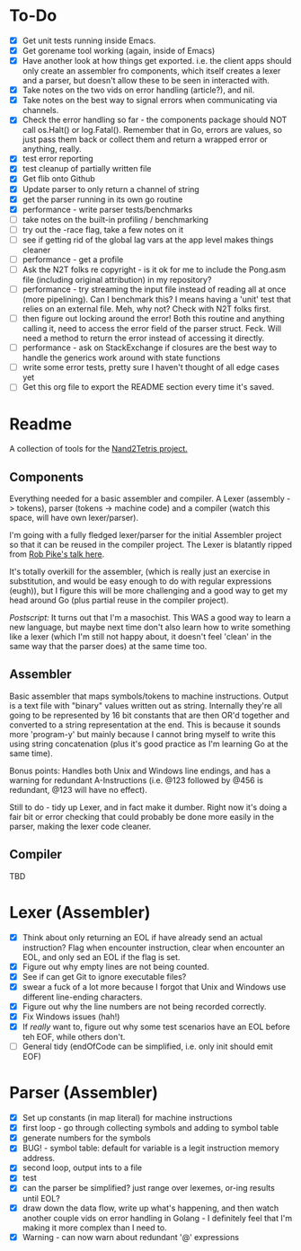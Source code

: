 #+OPTIONS: toc:nil

* To-Do
- [X] Get unit tests running inside Emacs.
- [X] Get gorename tool working (again, inside of Emacs)
- [X] Have another look at how things get exported.  i.e. the client apps should only create an assembler fro components, which itself creates a lexer and a parser, but doesn't allow these to be seen in interacted with.
- [X] Take notes on the two vids on error handling (article?), and nil.
- [X] Take notes on the best way to signal errors when communicating via channels.
- [X] Check the error handling so far - the components package should NOT call os.Halt() or log.Fatal().  Remember that in Go, errors are values, so just pass them back or collect them and return a wrapped error or anything, really.
- [X] test error reporting
- [X] test cleanup of partially written file
- [X] Get flib onto Github
- [X] Update parser to only return a channel of string
- [X] get the parser running in its own go routine
- [X] performance - write parser tests/benchmarks
- [ ] take notes on the built-in profiling / benchmarking
- [ ] try out the -race flag, take a few notes on it
- [ ] see if getting rid of the global lag vars at the app level makes things cleaner
- [ ] performance - get a profile
- [ ] Ask the N2T folks re copyright - is it ok for me to include the Pong.asm file (including original attribution) in my repository?
- [ ] performance - try streaming the input file instead of reading all at once (more pipelining).  Can I benchmark this?  I means having a 'unit' test that relies on an external file.  Meh, why not?  Check with N2T folks first.
- [ ] then figure out locking around the error!  Both this routine and anything calling it, need to access the error field of the parser struct.  Feck.  Will need a method to return the error instead of accessing it directly.
- [ ] performance - ask on StackExchange if closures are the best way to handle the generics work around with state functions
- [ ] write some error tests, pretty sure I haven't thought of all edge cases yet
- [ ] Get this org file to export the README section every time it's saved.

* Readme
A collection of tools for the [[http://nand2tetris.org/][Nand2Tetris project.]]

** Components
Everything needed for a basic assembler and compiler.  A Lexer (assembly -> tokens), parser (tokens -> machine code) and a compiler (watch this space, will have own lexer/parser).

I'm going with a fully fledged lexer/parser for the initial Assembler project so that it can be reused in the compiler project.  The Lexer is blatantly ripped from [[https://www.youtube.com/watch?v=HxaD_trXwRE][Rob Pike's talk here]].

It's totally overkill for the assembler, (which is really just an exercise in substitution, and would be easy enough to do with regular expressions (eugh)), but I figure this will be more challenging and a good way to get my head around Go (plus partial reuse in the compiler project).

/Postscript:/ It turns out that I'm a masochist.  This WAS a good way to learn a new language, but maybe next time don't also learn how to write something like a lexer (which I'm still not happy about, it doesn't feel 'clean' in the same way that the parser does) at the same time too.

** Assembler
Basic assembler that maps symbols/tokens to machine instructions.  Output is a text file with "binary" values written out as string.  Internally they're all going to be represented by 16 bit constants that are then OR'd together and converted to a string representation at the end.  This is because it sounds more 'program-y' but mainly because I cannot bring myself to write this using string concatenation (plus it's good practice as I'm learning Go at the same time).

Bonus points: Handles both Unix and Windows line endings, and has a warning for redundant A-Instructions (i.e. @123 followed by @456 is redundant, @123 will have no effect).

Still to do - tidy up Lexer, and in fact make it dumber.  Right now it's doing a fair bit or error checking that could probably be done more easily in the parser, making the lexer code cleaner.

** Compiler
TBD
* Lexer (Assembler)
- [X] Think about only returning an EOL if have already send an actual instruction?  Flag when encounter instruction, clear when encounter an EOL, and only sed an EOL if the flag is set.
- [X] Figure out why empty lines are not being counted.
- [X] See if can get Git to ignore executable files?
- [X] swear a fuck of a lot more because I forgot that Unix and Windows use different line-ending characters.
- [X] Figure out why the line numbers are not being recorded correctly.
- [X] Fix Windows issues (hah!)
- [X] If /really/ want to, figure out why some test scenarios have an EOL before teh EOF, while others don't.
- [ ] General tidy (endOfCode can be simplified, i.e. only init should emit EOF)
* Parser (Assembler)
- [X] Set up constants (in map literal) for machine instructions
- [X] first loop - go through collecting symbols and adding to symbol table
- [X] generate numbers for the symbols
- [X] BUG! - symbol table: default for variable is a legit instruction memory address.
- [X] second loop, output ints to a file
- [X] test
- [X] can the parser be simplified?  just range over lexemes, or-ing results until EOL?
- [X] draw down the data flow, write up what's happening, and then watch another couple vids on error handling in Golang - I definitely feel that I'm making it more complex than I need to.
- [X] Warning - can now warn about redundant '@' expressions


